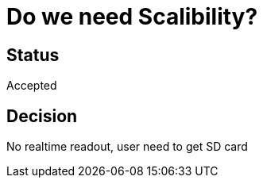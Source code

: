 # Do we need Scalibility?

## Status
Accepted

## Decision

No realtime readout, user need to get SD card

